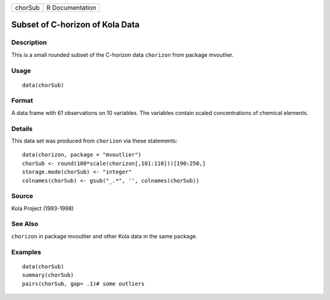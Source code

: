 +---------+-----------------+
| chorSub | R Documentation |
+---------+-----------------+

Subset of C-horizon of Kola Data
--------------------------------

Description
~~~~~~~~~~~

This is a small rounded subset of the C-horizon data ``chorizon`` from
package mvoutlier.

Usage
~~~~~

::

    data(chorSub)

Format
~~~~~~

A data frame with 61 observations on 10 variables. The variables contain
scaled concentrations of chemical elements.

Details
~~~~~~~

This data set was produced from ``chorizon`` via these statements:

::

        data(chorizon, package = "mvoutlier")
        chorSub <- round(100*scale(chorizon[,101:110]))[190:250,]
        storage.mode(chorSub) <- "integer"
        colnames(chorSub) <- gsub("_.*", '', colnames(chorSub))
      

Source
~~~~~~

Kola Project (1993-1998)

See Also
~~~~~~~~

``chorizon`` in package mvoutlier and other Kola data in the same
package.

Examples
~~~~~~~~

::

    data(chorSub)
    summary(chorSub)
    pairs(chorSub, gap= .1)# some outliers
